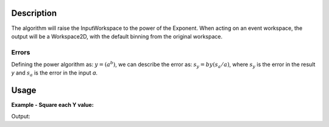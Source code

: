 .. algorithm::

.. summary::

.. relatedalgorithms::

.. properties::

Description
-----------

The algorithm will raise the InputWorkspace to the power of the
Exponent. When acting on an event workspace, the output will be a
Workspace2D, with the default binning from the original workspace.

Errors
######

Defining the power algorithm as: :math:`y = \left ( a^b \right )`, we
can describe the error as: :math:`s_{y} = by\left ( s_{a}/a \right )`,
where :math:`s_{y}` is the error in the result *y* and :math:`s_{a}` is
the error in the input *a*.


Usage
-----

**Example - Square each Y value:**

.. testcode::

   # Create a 2 spectrum workspace with Y values 1->8
   dataX = [0,1,2,3,4,
            0,1,2,3,4]
   dataY = [1,2,3,4,
            5,6,7,8]
   data_ws = CreateWorkspace(dataX, dataY, NSpec=2)
   result_ws = Power(data_ws, 2)

   print("Squared values of first spectrum: {}".format(result_ws.readY(0)))
   print("Squared values of second spectrum: {}".format(result_ws.readY(1)))

Output:

.. testoutput::

   Squared values of first spectrum: [  1.   4.   9.  16.]
   Squared values of second spectrum: [ 25.  36.  49.  64.]

.. categories::

.. sourcelink::
